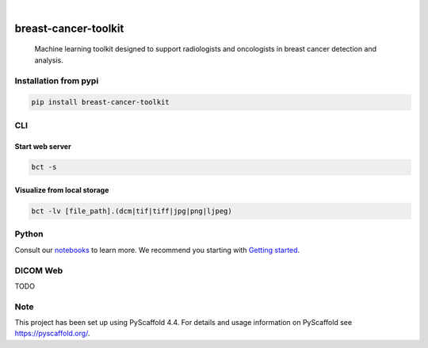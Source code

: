 .. image:: https://img.shields.io/badge/-PyScaffold-005CA0?logo=pyscaffold
    :alt: Project generated with PyScaffold
    :target: https://pyscaffold.org/

.. image:: https://img.shields.io/pypi/v/breast-cancer-toolkit.svg
        :alt: PyPI-Server
        :target: https://pypi.org/project/breast-cancer-toolkit/


|

=====================
breast-cancer-toolkit
=====================


    Machine learning toolkit designed to support radiologists and oncologists in breast cancer detection and analysis.


Installation from pypi
======================

.. code-block:: bash

   pip install breast-cancer-toolkit


CLI
============


Start web server
++++++++++++++++

.. code-block:: bash

   bct -s

Visualize from local storage
++++++++++++++++++++++++++++

.. code-block:: bash

   bct -lv [file_path].(dcm|tif|tiff|jpg|png|ljpeg)


Python
==========

Consult our `notebooks`_ to learn more. We recommend you starting with `Getting started`_.

.. _notebooks: https://github.com/sanchezcarlosjr/breast-cancer-toolkit/tree/main/notebooks 
.. _Getting started: https://github.com/sanchezcarlosjr/breast-cancer-toolkit/blob/main/notebooks/getting-started.ipynb


DICOM Web
==========

TODO



Note
====

This project has been set up using PyScaffold 4.4. For details and usage
information on PyScaffold see https://pyscaffold.org/.
